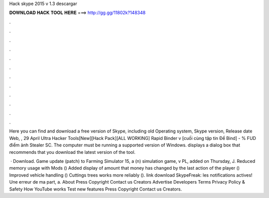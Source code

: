 Hack skype 2015 v 1.3 descargar



𝐃𝐎𝐖𝐍𝐋𝐎𝐀𝐃 𝐇𝐀𝐂𝐊 𝐓𝐎𝐎𝐋 𝐇𝐄𝐑𝐄 ===> http://gg.gg/11802k?148348



.



.



.



.



.



.



.



.



.



.



.



.

Here you can find and download a free version of Skype, including old Operating system, Skype version, Release date Web, , 29 April  Ultra Hacker Tools[New][Hack Pack][ALL WORKING] Rapid Binder v [cuối cùng tập tin Để Bind] - % FUD điểm ảnh Stealer SC. The computer must be running a supported version of Windows. displays a dialog box that recommends that you download the latest version of the tool.

 · Download. Game update (patch) to Farming Simulator 15, a (n) simulation game, v PL, added on Thursday, J. Reduced memory usage with Mods () Added display of amount that money has changed by the last action of the player () Improved vehicle handling () Cuttings trees works more reliably (). link download SkypeFreak:  les notifications actives! Une erreur de ma part, a. About Press Copyright Contact us Creators Advertise Developers Terms Privacy Policy & Safety How YouTube works Test new features Press Copyright Contact us Creators.
